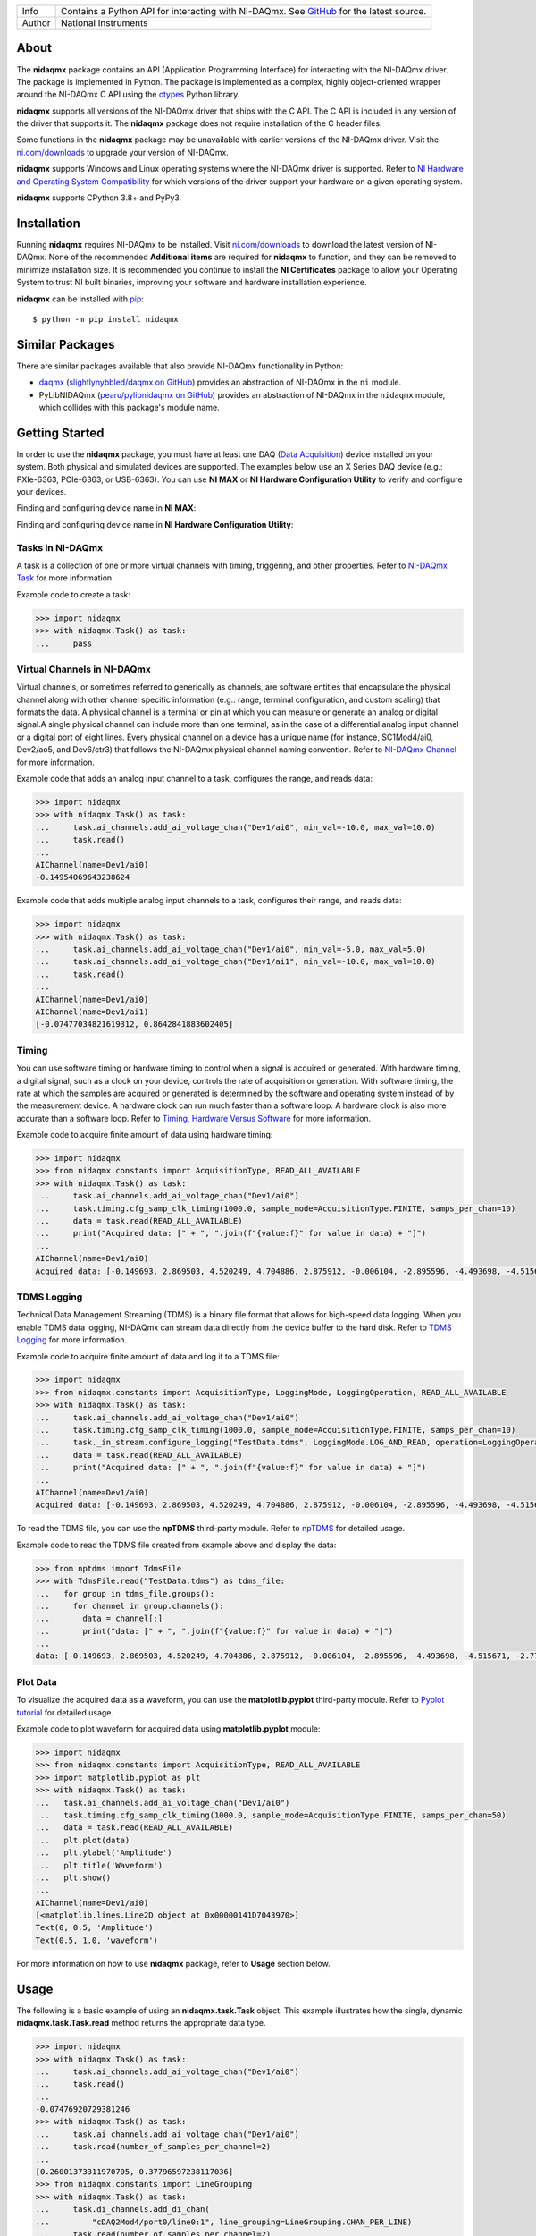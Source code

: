 ===========  =================================================================================================================================
Info         Contains a Python API for interacting with NI-DAQmx. See `GitHub <https://github.com/ni/nidaqmx-python/>`_ for the latest source.
Author       National Instruments
===========  =================================================================================================================================

About
=====

The **nidaqmx** package contains an API (Application Programming Interface)
for interacting with the NI-DAQmx driver. The package is implemented in Python.
The package is implemented as a complex,
highly object-oriented wrapper around the NI-DAQmx C API using the
`ctypes <https://docs.python.org/2/library/ctypes.html>`_ Python library.

**nidaqmx** supports all versions of the NI-DAQmx driver that ships with the C
API. The C API is included in any version of the driver that supports it. The
**nidaqmx** package does not require installation of the C header files.

Some functions in the **nidaqmx** package may be unavailable with earlier
versions of the NI-DAQmx driver. Visit the
`ni.com/downloads <http://www.ni.com/downloads/>`_ to upgrade your version of
NI-DAQmx.

**nidaqmx** supports Windows and Linux operating systems where the NI-DAQmx
driver is supported. Refer to
`NI Hardware and Operating System Compatibility <https://www.ni.com/r/hw-support>`_
for which versions of the driver support your hardware on a given operating
system.

**nidaqmx** supports CPython 3.8+ and PyPy3.

Installation
============

Running **nidaqmx** requires NI-DAQmx to be installed. Visit
`ni.com/downloads <http://www.ni.com/downloads/>`_ to download the latest
version of NI-DAQmx. None of the recommended **Additional items** are required
for **nidaqmx** to function, and they can be removed to minimize installation
size. It is recommended you continue to install the **NI Certificates** package
to allow your Operating System to trust NI built binaries, improving your
software and hardware installation experience.

**nidaqmx** can be installed with `pip <http://pypi.python.org/pypi/pip>`_::

  $ python -m pip install nidaqmx

Similar Packages
================

There are similar packages available that also provide NI-DAQmx functionality in
Python:

- `daqmx <https://pypi.org/project/daqmx/>`_
  (`slightlynybbled/daqmx on GitHub <https://github.com/slightlynybbled/daqmx>`_)
  provides an abstraction of NI-DAQmx in the ``ni`` module.

- PyLibNIDAQmx (`pearu/pylibnidaqmx on GitHub <https://github.com/pearu/pylibnidaqmx>`_)
  provides an abstraction of NI-DAQmx in the ``nidaqmx`` module, which collides
  with this package's module name.

Getting Started
===============
In order to use the **nidaqmx** package, you must have at least one DAQ (`Data Acquisition <https://www.ni.com/en/shop/data-acquisition.html>`_)
device installed on your system. Both physical and simulated devices are supported. The examples below use an X Series DAQ device
(e.g.: PXIe-6363, PCIe-6363, or USB-6363).
You can use **NI MAX** or **NI Hardware Configuration Utility** to verify and configure your devices.

Finding and configuring device name in **NI MAX**:

.. image:: https://raw.githubusercontent.com/ni/nidaqmx-python/ca9b8554e351a45172a3490a4716a52d8af6e95e/max_device_name.png
  :alt: NI MAX Device Name
  :align: center
  :width: 800px


Finding and configuring device name in **NI Hardware Configuration Utility**:

.. image:: https://raw.githubusercontent.com/ni/nidaqmx-python/ca9b8554e351a45172a3490a4716a52d8af6e95e/hwcu_device_name.png
  :alt: NI HWCU Device Name
  :align: center
  :width: 800px

Tasks in NI-DAQmx
-----------------
A task is a collection of one or more virtual channels with timing, triggering, and other properties.
Refer to `NI-DAQmx Task <https://www.ni.com/docs/en-US/bundle/ni-daqmx/page/tasksnidaqmx.html>`_ for more information.

Example code to create a task:

.. code-block:: python

  >>> import nidaqmx
  >>> with nidaqmx.Task() as task:
  ...     pass

Virtual Channels in NI-DAQmx
----------------------------
Virtual channels, or sometimes referred to generically as channels, are software entities that encapsulate the physical channel
along with other channel specific information (e.g.: range, terminal configuration, and custom scaling) that formats the data.
A physical channel is a terminal or pin at which you can measure or generate an analog or digital signal.A single physical channel
can include more than one terminal, as in the case of a differential analog input channel or a digital port of eight lines.
Every physical channel on a device has a unique name (for instance, SC1Mod4/ai0, Dev2/ao5, and Dev6/ctr3) that follows the
NI-DAQmx physical channel naming convention.
Refer to `NI-DAQmx Channel <https://www.ni.com/docs/en-US/bundle/ni-daqmx/page/chans.html>`_ for more information.

Example code that adds an analog input channel to a task, configures the range, and reads data:

.. code-block:: python

  >>> import nidaqmx
  >>> with nidaqmx.Task() as task:
  ...     task.ai_channels.add_ai_voltage_chan("Dev1/ai0", min_val=-10.0, max_val=10.0)
  ...     task.read()
  ...
  AIChannel(name=Dev1/ai0)
  -0.14954069643238624

Example code that adds multiple analog input channels to a task, configures their range, and reads data:

.. code-block:: python

  >>> import nidaqmx
  >>> with nidaqmx.Task() as task:
  ...     task.ai_channels.add_ai_voltage_chan("Dev1/ai0", min_val=-5.0, max_val=5.0)
  ...     task.ai_channels.add_ai_voltage_chan("Dev1/ai1", min_val=-10.0, max_val=10.0)
  ...     task.read()
  ...
  AIChannel(name=Dev1/ai0)
  AIChannel(name=Dev1/ai1)
  [-0.07477034821619312, 0.8642841883602405]

Timing
------
You can use software timing or hardware timing to control when a signal is acquired or generated.
With hardware timing, a digital signal, such as a clock on your device, controls the rate of acquisition or generation.
With software timing, the rate at which the samples are acquired or generated is determined by the software and operating system
instead of by the measurement device. A hardware clock can run much faster than a software loop.
A hardware clock is also more accurate than a software loop.
Refer to `Timing, Hardware Versus Software <https://www.ni.com/docs/en-US/bundle/ni-daqmx/page/hardwresoftwretiming.html>`_ for more information.

Example code to acquire finite amount of data using hardware timing:

.. code-block:: python

  >>> import nidaqmx
  >>> from nidaqmx.constants import AcquisitionType, READ_ALL_AVAILABLE
  >>> with nidaqmx.Task() as task:
  ...     task.ai_channels.add_ai_voltage_chan("Dev1/ai0")
  ...     task.timing.cfg_samp_clk_timing(1000.0, sample_mode=AcquisitionType.FINITE, samps_per_chan=10)
  ...     data = task.read(READ_ALL_AVAILABLE)
  ...     print("Acquired data: [" + ", ".join(f"{value:f}" for value in data) + "]")
  ...
  AIChannel(name=Dev1/ai0)
  Acquired data: [-0.149693, 2.869503, 4.520249, 4.704886, 2.875912, -0.006104, -2.895596, -4.493698, -4.515671, -2.776574]

TDMS Logging
------------
Technical Data Management Streaming (TDMS) is a binary file format that allows for high-speed data logging.
When you enable TDMS data logging, NI-DAQmx can stream data directly from the device buffer to the hard disk.
Refer to `TDMS Logging <https://www.ni.com/docs/en-US/bundle/ni-daqmx/page/datalogging.html>`_ for more information.

Example code to acquire finite amount of data and log it to a TDMS file:

.. code-block:: python

  >>> import nidaqmx
  >>> from nidaqmx.constants import AcquisitionType, LoggingMode, LoggingOperation, READ_ALL_AVAILABLE
  >>> with nidaqmx.Task() as task:
  ...     task.ai_channels.add_ai_voltage_chan("Dev1/ai0")
  ...     task.timing.cfg_samp_clk_timing(1000.0, sample_mode=AcquisitionType.FINITE, samps_per_chan=10)
  ...     task._in_stream.configure_logging("TestData.tdms", LoggingMode.LOG_AND_READ, operation=LoggingOperation.CREATE_OR_REPLACE)
  ...     data = task.read(READ_ALL_AVAILABLE)
  ...     print("Acquired data: [" + ", ".join(f"{value:f}" for value in data) + "]")
  ...
  AIChannel(name=Dev1/ai0)
  Acquired data: [-0.149693, 2.869503, 4.520249, 4.704886, 2.875912, -0.006104, -2.895596, -4.493698, -4.515671, -2.776574]

To read the TDMS file, you can use the **npTDMS** third-party module.
Refer to `npTDMS <https://pypi.org/project/npTDMS/>`_ for detailed usage.

Example code to read the TDMS file created from example above and display the data:

.. code-block:: python

  >>> from nptdms import TdmsFile
  >>> with TdmsFile.read("TestData.tdms") as tdms_file:
  ...   for group in tdms_file.groups():
  ...     for channel in group.channels():
  ...       data = channel[:]
  ...       print("data: [" + ", ".join(f"{value:f}" for value in data) + "]")
  ...
  data: [-0.149693, 2.869503, 4.520249, 4.704886, 2.875912, -0.006104, -2.895596, -4.493698, -4.515671, -2.776574]

Plot Data
---------
To visualize the acquired data as a waveform, you can use the **matplotlib.pyplot** third-party module.
Refer to `Pyplot tutorial <https://matplotlib.org/stable/tutorials/pyplot.html#sphx-glr-tutorials-pyplot-py>`_ for detailed usage.

Example code to plot waveform for acquired data using **matplotlib.pyplot** module:

.. code-block:: python

  >>> import nidaqmx
  >>> from nidaqmx.constants import AcquisitionType, READ_ALL_AVAILABLE
  >>> import matplotlib.pyplot as plt
  >>> with nidaqmx.Task() as task:
  ...   task.ai_channels.add_ai_voltage_chan("Dev1/ai0")
  ...   task.timing.cfg_samp_clk_timing(1000.0, sample_mode=AcquisitionType.FINITE, samps_per_chan=50)
  ...   data = task.read(READ_ALL_AVAILABLE)
  ...   plt.plot(data)
  ...   plt.ylabel('Amplitude')
  ...   plt.title('Waveform')
  ...   plt.show()
  ...
  AIChannel(name=Dev1/ai0)
  [<matplotlib.lines.Line2D object at 0x00000141D7043970>]
  Text(0, 0.5, 'Amplitude')
  Text(0.5, 1.0, 'waveform')

.. image:: https://raw.githubusercontent.com/ni/nidaqmx-python/ca9b8554e351a45172a3490a4716a52d8af6e95e/waveform.png
  :alt: Waveform
  :align: center
  :width: 400px

For more information on how to use **nidaqmx** package, refer to **Usage** section below.

.. _usage-section:

Usage
=====
The following is a basic example of using an **nidaqmx.task.Task** object.
This example illustrates how the single, dynamic **nidaqmx.task.Task.read**
method returns the appropriate data type.

.. code-block:: python

  >>> import nidaqmx
  >>> with nidaqmx.Task() as task:
  ...     task.ai_channels.add_ai_voltage_chan("Dev1/ai0")
  ...     task.read()
  ...
  -0.07476920729381246
  >>> with nidaqmx.Task() as task:
  ...     task.ai_channels.add_ai_voltage_chan("Dev1/ai0")
  ...     task.read(number_of_samples_per_channel=2)
  ...
  [0.26001373311970705, 0.37796597238117036]
  >>> from nidaqmx.constants import LineGrouping
  >>> with nidaqmx.Task() as task:
  ...     task.di_channels.add_di_chan(
  ...         "cDAQ2Mod4/port0/line0:1", line_grouping=LineGrouping.CHAN_PER_LINE)
  ...     task.read(number_of_samples_per_channel=2)
  ...
  [[False, True], [True, True]]

A single, dynamic **nidaqmx.task.Task.write** method also exists.

.. code-block:: python

  >>> import nidaqmx
  >>> from nidaqmx.types import CtrTime
  >>> with nidaqmx.Task() as task:
  ...     task.co_channels.add_co_pulse_chan_time("Dev1/ctr0")
  ...     sample = CtrTime(high_time=0.001, low_time=0.001)
  ...     task.write(sample)
  ...
  1
  >>> with nidaqmx.Task() as task:
  ...     task.ao_channels.add_ao_voltage_chan("Dev1/ao0")
  ...     task.write([1.1, 2.2, 3.3, 4.4, 5.5], auto_start=True)
  ...
  5

Consider using the **nidaqmx.stream_readers** and **nidaqmx.stream_writers**
classes to increase the performance of your application, which accept pre-allocated
NumPy arrays.

Following is an example of using an **nidaqmx.system.System** object.

.. code-block:: python

  >>> import nidaqmx.system
  >>> system = nidaqmx.system.System.local()
  >>> system.driver_version
  DriverVersion(major_version=16L, minor_version=0L, update_version=0L)
  >>> for device in system.devices:
  ...     print(device)
  ...
  Device(name=Dev1)
  Device(name=Dev2)
  Device(name=cDAQ1)
  >>> import collections
  >>> isinstance(system.devices, collections.Sequence)
  True
  >>> device = system.devices['Dev1']
  >>> device == nidaqmx.system.Device('Dev1')
  True
  >>> isinstance(device.ai_physical_chans, collections.Sequence)
  True
  >>> phys_chan = device.ai_physical_chans['ai0']
  >>> phys_chan
  PhysicalChannel(name=Dev1/ai0)
  >>> phys_chan == nidaqmx.system.PhysicalChannel('Dev1/ai0')
  True
  >>> phys_chan.ai_term_cfgs
  [<TerminalConfiguration.RSE: 10083>, <TerminalConfiguration.NRSE: 10078>, <TerminalConfiguration.DIFFERENTIAL: 10106>]
  >>> from enum import Enum
  >>> isinstance(phys_chan.ai_term_cfgs[0], Enum)
  True

You can find more examples in `nidaqmx-python examples <https://github.com/ni/nidaqmx-python/tree/master/examples>`_.

Bugs / Feature Requests
=======================

To report a bug or submit a feature request, please use the
`GitHub issues page <https://github.com/ni/nidaqmx-python/issues>`_.

Information to Include When Asking for Help
-------------------------------------------

Please include **all** of the following information when opening an issue:

- Detailed steps on how to reproduce the problem and full traceback, if
  applicable.
- The python version used::

  $ python -c "import sys; print(sys.version)"

- The versions of the **nidaqmx** and numpy packages used::

  $ python -m pip list

- The version of the NI-DAQmx driver used. Follow
  `this KB article <http://digital.ni.com/express.nsf/bycode/ex8amn>`_
  to determine the version of NI-DAQmx you have installed.
- The operating system and version, for example Windows 7, CentOS 7.2, ...

Documentation
=============

Documentation is available `here <http://nidaqmx-python.readthedocs.io>`_.

Additional Documentation
========================

Refer to the `NI-DAQmx Help <http://digital.ni.com/express.nsf/bycode/exagg4>`_
for API-agnostic information about NI-DAQmx or measurement concepts.

NI-DAQmx Help installs only with the full version of NI-DAQmx.

License
=======

**nidaqmx** is licensed under an MIT-style license (see
`LICENSE <https://github.com/ni/nidaqmx-python/blob/master/LICENSE>`_).
Other incorporated projects may be licensed under different licenses. All
licenses allow for non-commercial and commercial use.

**gRPC Features**
For driver APIs that support it, passing a GrpcSessionOptions instance as a
parameter is subject to the NI General Purpose EULA
(`see NILICENSE <https://github.com/ni/nidaqmx-python/blob/master/NILICENSE>`_).
